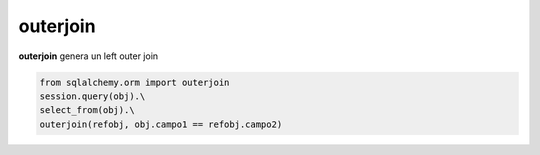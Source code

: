 outerjoin
===================

**outerjoin** genera un left outer join

.. code-block:: python

    from sqlalchemy.orm import outerjoin
    session.query(obj).\
    select_from(obj).\
    outerjoin(refobj, obj.campo1 == refobj.campo2)
